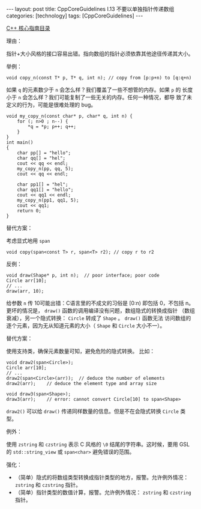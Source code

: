 #+BEGIN_EXPORT html
---
layout: post
title: CppCoreGuidelines I.13 不要以单独指针传递数组
categories: [technology]
tags: [CppCoreGuidelines]
---
#+END_EXPORT

[[http://kimi.im/tags.html#CppCoreGuidelines-ref][C++ 核心指南目录]]

理由：

指针+大小风格的接口容易出错。指向数组的指针必须依靠其他途径传递其大小。

举例：

#+begin_src C++ :results output :exports both :flags -std=c++20 :namespaces std :includes <iostream> <vector> <algorithm> :eval no-export
void copy_n(const T* p, T* q, int n); // copy from [p:p+n) to [q:q+n)
#+end_src

如果 ~q~ 的元素数少于 ~n~ 会怎么样？我们覆盖了一些不想管的内存。如果 ~p~ 的
长度小于 ~n~ 会怎么样？我们可能复制了一些无关的内存。任何一种情况，都导
致了未定义的行为，可能是很难处理的 bug。

#+begin_src C++ :results output :exports both :flags -std=c++20 :namespaces std :includes <iostream> <vector> <algorithm> :eval no-export
void my_copy_n(const char* p, char* q, int n) {
    for (; n>0 ; n--) {
        *q = *p; p++; q++;
    }
}
int main()
{
    char pp[] = "hello";
    char qq[] = "hel";
    cout << qq << endl;
    my_copy_n(pp, qq, 5);
    cout << qq << endl;

    char pp1[] = "hel";
    char qq1[] = "hello";
    cout << qq1 << endl;
    my_copy_n(pp1, qq1, 5);
    cout << qq1;
    return 0;
}
#+end_src

#+RESULTS:
: hel
: helloello
: hello
: hel

替代方案：

考虑显式地用 ~span~

#+begin_src C++ :results output :exports both :flags -std=c++20 :namespaces std :includes <iostream> <vector> <algorithm> :eval no-export
void copy(span<const T> r, span<T> r2); // copy r to r2
#+end_src

反例：

#+begin_src C++ :results output :exports both :flags -std=c++20 :namespaces std :includes <iostream> <vector> <algorithm> :eval no-export
void draw(Shape* p, int n);  // poor interface; poor code
Circle arr[10];
// ...
draw(arr, 10);
#+end_src

给参数 ~n~ 传 10可能出错：C语言里的不成文的习俗是 [0:n) 即包括 0，不包括
n。更坏的情况是， ~draw()~ 函数的调用编译没有问题，数组隐式的转换成指针
（数组衰减），另一个隐式转换： ~Circle~ 转成了 ~Shape~ 。 ~draw()~ 函数无法
访问数组的逐个元素，因为无从知道元素的大小（ ~Shape~ 和 ~Circle~ 大小不一）。

替代方案：

使用支持类，确保元素数量可知，避免危险的隐式转换。
比如：

#+begin_src C++ :results output :exports both :flags -std=c++20 :namespaces std :includes <iostream> <vector> <algorithm> :eval no-export
void draw2(span<Circle>);
Circle arr[10];
// ...
draw2(span<Circle>(arr));  // deduce the number of elements
draw2(arr);    // deduce the element type and array size

void draw3(span<Shape>);
draw3(arr);    // error: cannot convert Circle[10] to span<Shape>
#+end_src

~draw2()~ 可以给 ~draw()~ 传递同样数量的信息。但是不在会隐式转换 ~Circle~ 类
型。

例外：

使用 ~zstring~ 和 ~czstring~ 表示 C 风格的 ~\0~ 结尾的字符串。这时候，要用
GSL 的 ~std::string_view~ 或 ~span<char>~ 避免错误的范围。

强化：
- （简单）隐式的将数组类型转换成指针类型的地方，报警。允许例外情况：
  ~zstring~ 和 ~czstring~ 指针。
- （简单）指针类型的数值计算，报警。允许例外情况： ~zstring~ 和 ~czstring~
  指针。
